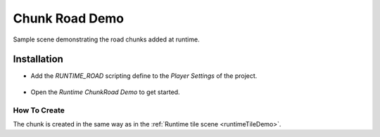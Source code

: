 .. _chunkRoadDemo:

Chunk Road Demo
=====

Sample scene demonstrating the road chunks added at runtime.

Installation
------------

* Add the `RUNTIME_ROAD` scripting define to the `Player Settings` of the project.

	.. image:: /images/road/runtimeRoad/runtimeRoadInstall.png
	
* Open the `Runtime ChunkRoad Demo` to get started.

How To Create
~~~~~~~~~~~~

The chunk is created in the same way as in the :ref:`Runtime tile scene <runtimeTileDemo>`.
